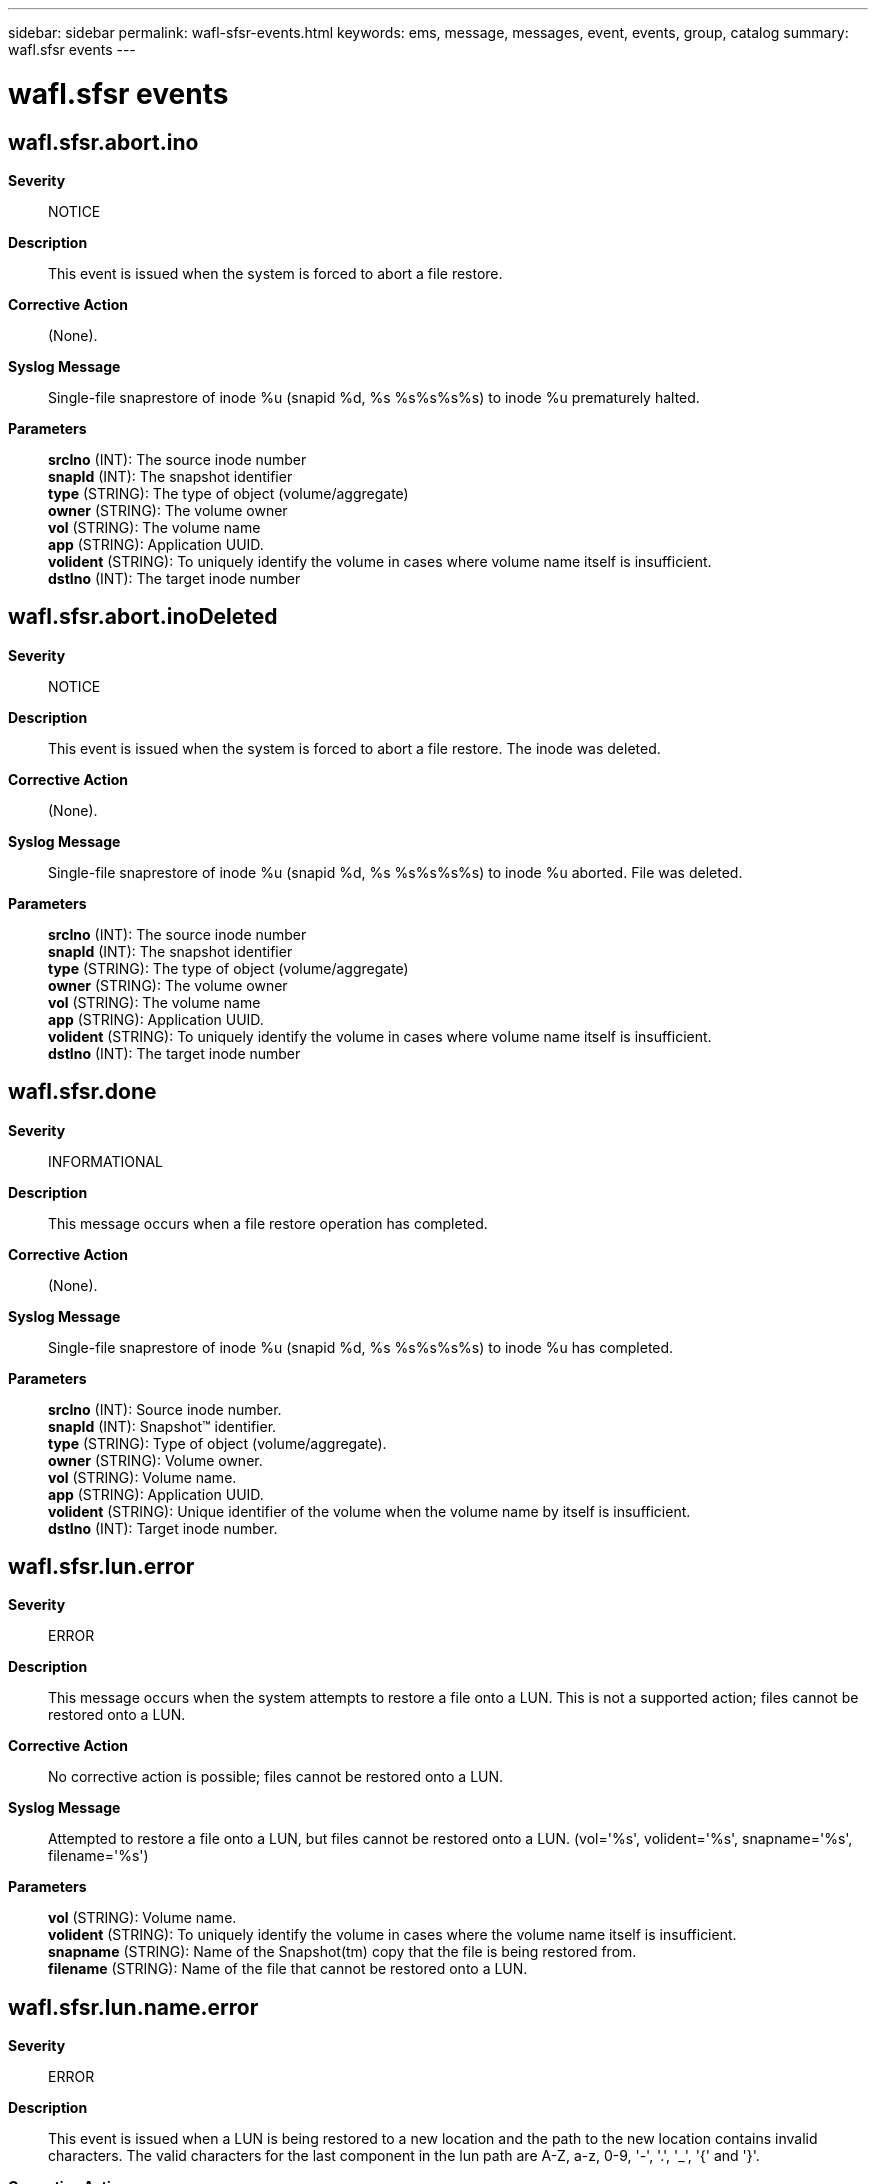 ---
sidebar: sidebar
permalink: wafl-sfsr-events.html
keywords: ems, message, messages, event, events, group, catalog
summary: wafl.sfsr events
---

= wafl.sfsr events
:toclevels: 1
:hardbreaks:
:nofooter:
:icons: font
:linkattrs:
:imagesdir: ./media/

== wafl.sfsr.abort.ino
*Severity*::
NOTICE
*Description*::
This event is issued when the system is forced to abort a file restore.
*Corrective Action*::
(None).
*Syslog Message*::
Single-file snaprestore of inode %u (snapid %d, %s %s%s%s%s) to inode %u prematurely halted.
*Parameters*::
*srcIno* (INT): The source inode number
*snapId* (INT): The snapshot identifier
*type* (STRING): The type of object (volume/aggregate)
*owner* (STRING): The volume owner
*vol* (STRING): The volume name
*app* (STRING): Application UUID.
*volident* (STRING): To uniquely identify the volume in cases where volume name itself is insufficient.
*dstIno* (INT): The target inode number

== wafl.sfsr.abort.inoDeleted
*Severity*::
NOTICE
*Description*::
This event is issued when the system is forced to abort a file restore. The inode was deleted.
*Corrective Action*::
(None).
*Syslog Message*::
Single-file snaprestore of inode %u (snapid %d, %s %s%s%s%s) to inode %u aborted. File was deleted.
*Parameters*::
*srcIno* (INT): The source inode number
*snapId* (INT): The snapshot identifier
*type* (STRING): The type of object (volume/aggregate)
*owner* (STRING): The volume owner
*vol* (STRING): The volume name
*app* (STRING): Application UUID.
*volident* (STRING): To uniquely identify the volume in cases where volume name itself is insufficient.
*dstIno* (INT): The target inode number

== wafl.sfsr.done
*Severity*::
INFORMATIONAL
*Description*::
This message occurs when a file restore operation has completed.
*Corrective Action*::
(None).
*Syslog Message*::
Single-file snaprestore of inode %u (snapid %d, %s %s%s%s%s) to inode %u has completed.
*Parameters*::
*srcIno* (INT): Source inode number.
*snapId* (INT): Snapshot(TM) identifier.
*type* (STRING): Type of object (volume/aggregate).
*owner* (STRING): Volume owner.
*vol* (STRING): Volume name.
*app* (STRING): Application UUID.
*volident* (STRING): Unique identifier of the volume when the volume name by itself is insufficient.
*dstIno* (INT): Target inode number.

== wafl.sfsr.lun.error
*Severity*::
ERROR
*Description*::
This message occurs when the system attempts to restore a file onto a LUN. This is not a supported action; files cannot be restored onto a LUN.
*Corrective Action*::
No corrective action is possible; files cannot be restored onto a LUN.
*Syslog Message*::
Attempted to restore a file onto a LUN, but files cannot be restored onto a LUN. (vol='%s', volident='%s', snapname='%s', filename='%s')
*Parameters*::
*vol* (STRING): Volume name.
*volident* (STRING): To uniquely identify the volume in cases where the volume name itself is insufficient.
*snapname* (STRING): Name of the Snapshot(tm) copy that the file is being restored from.
*filename* (STRING): Name of the file that cannot be restored onto a LUN.

== wafl.sfsr.lun.name.error
*Severity*::
ERROR
*Description*::
This event is issued when a LUN is being restored to a new location and the path to the new location contains invalid characters. The valid characters for the last component in the lun path are A-Z, a-z, 0-9, '-', '.', '_', '{' and '}'.
*Corrective Action*::
Make sure that the last component of the path to the new location contains characters from A-Z, a-z, 0-9, '-', '.', '_', '{' and '}'.
*Syslog Message*::
Can't restore LUN due to invalid restore path. The last component of the restore path can only contain characters from A-Z, a-z, 0-9, '-', '.', '_', '{' and '}'.
*Parameters*::
(None).

== wafl.sfsr.lun.restore.error
*Severity*::
ERROR
*Description*::
This message occurs when the system attempts to restore a LUN to something other than qtree root. This is not a supported action; LUNs can only be restored into qtree roots.
*Corrective Action*::
No corrective action is possible; LUNs can only be restored into qtree roots.
*Syslog Message*::
Attempted to restore a LUN to something other than a qtree root, but LUNs can only be restored into qtree roots. (vol='%s', volident='%s', snapname='%s', filename='%s')
*Parameters*::
*vol* (STRING): Volume name.
*volident* (STRING): To uniquely identify the volume in cases where the volume name itself is insufficient.
*snapname* (STRING): Name of the Snapshot(tm) copy that the LUN is being restored from.
*filename* (STRING): Name of the file that the LUN is being restored from.

== wafl.sfsr.sr.disabled
*Severity*::
ERROR
*Description*::
This event is generated when a single-file snap restore (sfsr) operation on a file with a space reservation fails because there is not enough space on the volume to restore the file with its space reservation. If there was room for the file without a space reservation, then the file was restored with its space reservation disabled.
*Corrective Action*::
If this event happened because the single-file snaprestore (sfsr) failed then space on the volume must be freed and the sfsr redone. If the sfsr was otherwise successful then space on the volume must be freed and reservations re-enabled by using "file reservation file-path enable".
*Syslog Message*::
Single-file snaprestore of inode %u on %s %s%s%s) did not restore space reservations due to lack of disk space.
*Parameters*::
*srcIno* (INT): The source inode number
*type* (STRING): The type of object (volume/aggregate)
*owner* (STRING): The volume owner
*vol* (STRING): The volume name
*app* (STRING): Application UUID.
*volident* (STRING): To uniquely identify the volume in cases where volume name itself is insufficient.
